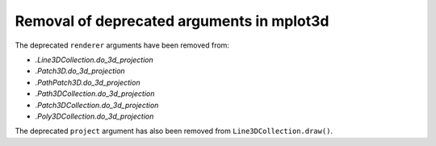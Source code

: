 Removal of deprecated arguments in mplot3d
~~~~~~~~~~~~~~~~~~~~~~~~~~~~~~~~~~~~~~~~~~
The deprecated ``renderer`` arguments have been removed from:

- `.Line3DCollection.do_3d_projection`
- `.Patch3D.do_3d_projection`
- `.PathPatch3D.do_3d_projection`
- `.Path3DCollection.do_3d_projection`
- `.Patch3DCollection.do_3d_projection`
- `.Poly3DCollection.do_3d_projection`

The deprecated ``project`` argument has also been removed from
``Line3DCollection.draw()``.
